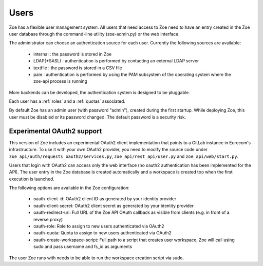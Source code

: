 .. _users:

Users
=====

Zoe has a flexible user management system. All users that need access to Zoe need to have an entry created in the Zoe user database through the command-line utility (zoe-admin.py) or the web interface.

The administrator can choose an authentication source for each user. Currently the following sources are available:

 * internal : the password is stored in Zoe
 * LDAP(+SASL) : authentication is performed by contacting an external LDAP server
 * textfile : the password is stored in a CSV file
 * pam : authentication is performed by using the PAM subsystem of the operating system where the zoe-api process is running

More backends can be developed, the authentication system is designed to be pluggable.

Each user has a :ref:`roles` and a :ref:`quotas` associated.

By default Zoe has an admin user (with password "admin"), created during the first startup. While deploying Zoe, this user must be disabled or its password changed. The default password is a security risk.

Experimental OAuth2 support
---------------------------

This version of Zoe includes an experimental OAuth2 client implementation that points to a GitLab instance in Eurecom's infrastructure. To use it with your own OAuth2 provider, you need to modify the source code under ``zoe_api/auth/requests_oauth2/services.py``, ``zoe_api/rest_api/user.py`` and ``zoe_api/web/start.py``.

Users that login with OAuth2 can access only the web interface (no oauth2 authentication has been implemented for the API). The user entry in the Zoe database is created automatically and a workspace is created too when the first execution is launched.

The following options are available in the Zoe configuration:

  * oauth-client-id: OAuth2 client ID as generated by your identity provider
  * oauth-client-secret: OAuth2 client secret as generated by your identity provider
  * oauth-redirect-uri: Full URL of the Zoe API OAuth callback as visible from clients (e.g. in front of a reverse proxy)
  * oauth-role: Role to assign to new users authenticated via OAuth2
  * oauth-quota: Quota to assign to new users authenticated via OAuth2
  * oauth-create-workspace-script: Full path to a script that creates user workspace, Zoe will call using sudo and pass username and fs_id as arguments

The user Zoe runs with needs to be able to run the workspace creation script via sudo.
